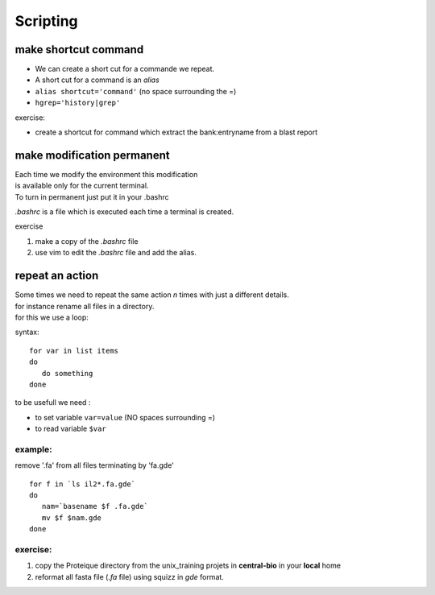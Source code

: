 .. _Scripting:


*********
Scripting
*********

make shortcut command
=====================

* We can create a short cut for a commande we repeat.
* A short cut for a command is an *alias*
* ``alias shortcut='command'`` 
  (no space surrounding the =)
* ``hgrep='history|grep'``

exercise:

* create a shortcut for command which extract the 
  bank:entryname from a blast report


make modification permanent
===========================

| Each time we modify the environment this modification
| is available only for the current terminal.
| To turn in permanent just put it in your .bashrc 

*.bashrc* is a file which is executed each time a terminal is created.

exercise 

#. make a copy of the *.bashrc* file
#. use vim to edit the *.bashrc* file and add the alias.


repeat an action
================

| Some times we need to repeat the same action *n* times with just a different details.
| for instance rename all files in a directory.
| for this we use a loop:

syntax: ::
 
   for var in list items
   do
      do something
   done

to be usefull we need :

* to set variable ``var=value`` (NO spaces surrounding =)
* to read variable ``$var``

example:
--------

remove '.fa' from all files terminating by 'fa.gde'
 
::
 
   for f in `ls il2*.fa.gde`
   do
      nam=`basename $f .fa.gde`
      mv $f $nam.gde
   done

exercise:
---------

#. copy the Proteique directory from the unix_training projets in **central-bio** in your **local** home
#. reformat all fasta file (*.fa* file) using squizz in *gde* format.
